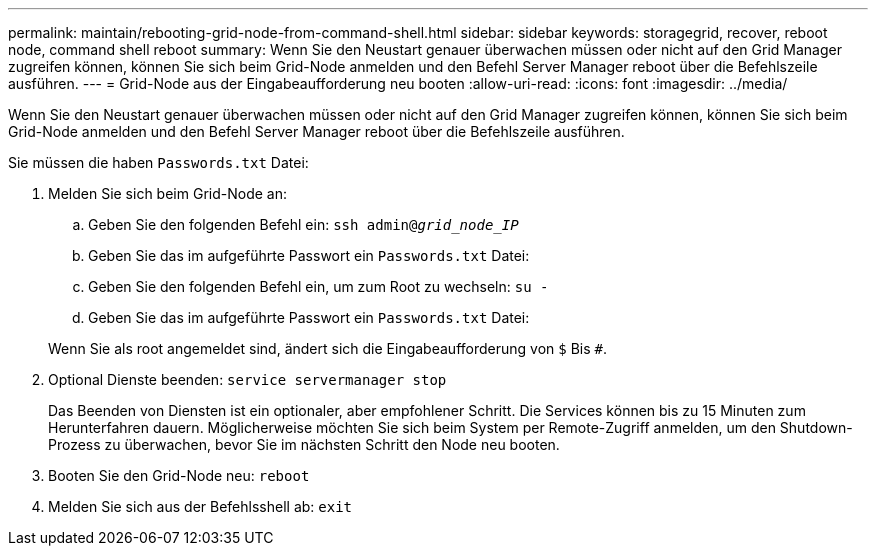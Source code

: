 ---
permalink: maintain/rebooting-grid-node-from-command-shell.html 
sidebar: sidebar 
keywords: storagegrid, recover, reboot node, command shell reboot 
summary: Wenn Sie den Neustart genauer überwachen müssen oder nicht auf den Grid Manager zugreifen können, können Sie sich beim Grid-Node anmelden und den Befehl Server Manager reboot über die Befehlszeile ausführen. 
---
= Grid-Node aus der Eingabeaufforderung neu booten
:allow-uri-read: 
:icons: font
:imagesdir: ../media/


[role="lead"]
Wenn Sie den Neustart genauer überwachen müssen oder nicht auf den Grid Manager zugreifen können, können Sie sich beim Grid-Node anmelden und den Befehl Server Manager reboot über die Befehlszeile ausführen.

Sie müssen die haben `Passwords.txt` Datei:

. Melden Sie sich beim Grid-Node an:
+
.. Geben Sie den folgenden Befehl ein: `ssh admin@_grid_node_IP_`
.. Geben Sie das im aufgeführte Passwort ein `Passwords.txt` Datei:
.. Geben Sie den folgenden Befehl ein, um zum Root zu wechseln: `su -`
.. Geben Sie das im aufgeführte Passwort ein `Passwords.txt` Datei:


+
Wenn Sie als root angemeldet sind, ändert sich die Eingabeaufforderung von `$` Bis `#`.

. Optional Dienste beenden: `service servermanager stop`
+
Das Beenden von Diensten ist ein optionaler, aber empfohlener Schritt. Die Services können bis zu 15 Minuten zum Herunterfahren dauern. Möglicherweise möchten Sie sich beim System per Remote-Zugriff anmelden, um den Shutdown-Prozess zu überwachen, bevor Sie im nächsten Schritt den Node neu booten.

. Booten Sie den Grid-Node neu: `reboot`
. Melden Sie sich aus der Befehlsshell ab: `exit`

